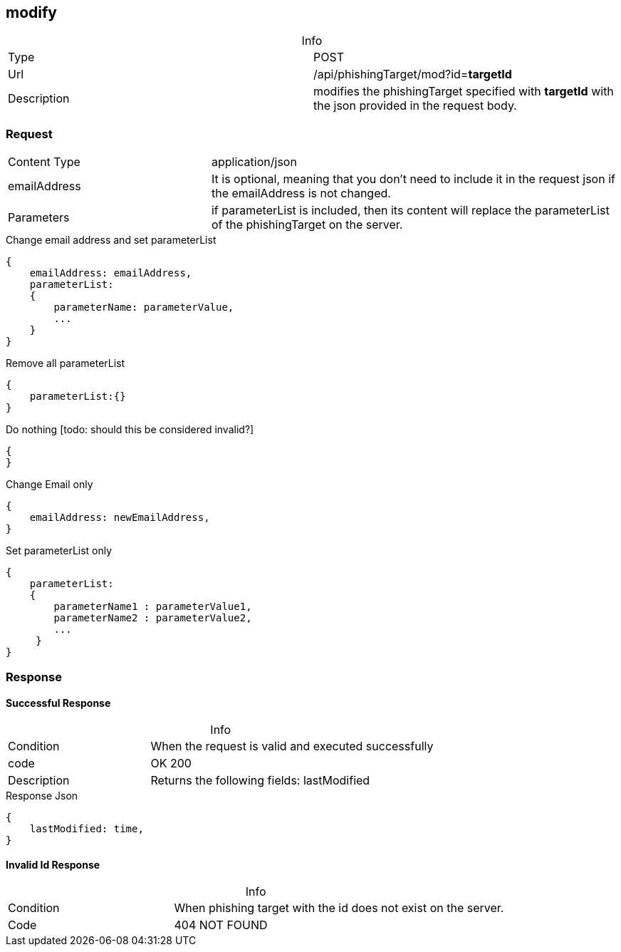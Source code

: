 :table-caption!:


== modify

.Info
[cols="2*"]
|====

|Type
|POST

|Url
|/api/phishingTarget/mod?id=*targetId*

|Description
|modifies the phishingTarget specified with *targetId* with the json provided in the request body.
|====

=== Request

[cols="3*"]
|===

|Content Type
2+|application/json

|emailAddress
2+|
It is optional, meaning that you don't need to include it in the request json if the emailAddress is not changed.

|Parameters
2+a|
if parameterList is included, then its content will replace the parameterList of the phishingTarget on the server.
|===

.Change email address and set parameterList
[source]
{
    emailAddress: emailAddress,
    parameterList:
    {
        parameterName: parameterValue,
        ...
    }
}

.Remove all parameterList
[source]
{
    parameterList:{}
}

.Do nothing [todo: should this be considered invalid?]
[source]
{
}

.Change Email only
[source]
{
    emailAddress: newEmailAddress,
}

.Set parameterList only
[source]
{
    parameterList:
    {
        parameterName1 : parameterValue1,
        parameterName2 : parameterValue2,
        ...
     }
}

=== Response
==== Successful Response
.Info
[cols="3*"]
|====
|Condition
2+| When the request is valid and executed successfully

|code
2+|OK 200

|Description
2+|
Returns the following fields: lastModified
|====


.Response Json
[source]
{
    lastModified: time,
}

==== Invalid Id Response
.Info
[cols="3*"]
|====

|Condition
2+|
When phishing target with the id does not exist on the server.

|Code
2+| 404 NOT FOUND
|====